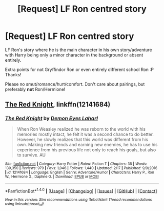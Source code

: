 #+TITLE: [Request] LF Ron centred story

* [Request] LF Ron centred story
:PROPERTIES:
:Author: albeva
:Score: 5
:DateUnix: 1488794595.0
:DateShort: 2017-Mar-06
:FlairText: Request
:END:
LF Ron's story where he is the main character in his own story/adventure with Harry being only a minor character in the background or absent entirely.

Extra points for not Gryffindor Ron or even entirely different school Ron :P Thanks!

Please no smut/romance/hurt/comfort. Don't care about pairings, but preferably *not* Ron/Hermione!


** [[https://www.fanfiction.net/s/12141684/1/][The Red Knight]], linkffn(12141684)
:PROPERTIES:
:Author: InquisitorCOC
:Score: 3
:DateUnix: 1488818850.0
:DateShort: 2017-Mar-06
:END:

*** [[http://www.fanfiction.net/s/12141684/1/][*/The Red Knight/*]] by [[https://www.fanfiction.net/u/335892/Demon-Eyes-Laharl][/Demon Eyes Laharl/]]

#+begin_quote
  When Ron Weasley realized he was reborn to the world with his memories mostly intact, he felt it was a second chance to do better. However, he slowly realizes that this world was different from his own. Making new friends and earning new enemies, he has to use his experience from his previous life not only to reach his goals, but also to survive. AU
#+end_quote

^{/Site/: [[http://www.fanfiction.net/][fanfiction.net]] *|* /Category/: Harry Potter *|* /Rated/: Fiction T *|* /Chapters/: 35 *|* /Words/: 139,350 *|* /Reviews/: 979 *|* /Favs/: 1,046 *|* /Follows/: 1,440 *|* /Updated/: 2/17 *|* /Published/: 9/9/2016 *|* /id/: 12141684 *|* /Language/: English *|* /Genre/: Adventure/Humor *|* /Characters/: Harry P., Ron W., Hermione G., Daphne G. *|* /Download/: [[http://www.ff2ebook.com/old/ffn-bot/index.php?id=12141684&source=ff&filetype=epub][EPUB]] or [[http://www.ff2ebook.com/old/ffn-bot/index.php?id=12141684&source=ff&filetype=mobi][MOBI]]}

--------------

*FanfictionBot*^{1.4.0} *|* [[[https://github.com/tusing/reddit-ffn-bot/wiki/Usage][Usage]]] | [[[https://github.com/tusing/reddit-ffn-bot/wiki/Changelog][Changelog]]] | [[[https://github.com/tusing/reddit-ffn-bot/issues/][Issues]]] | [[[https://github.com/tusing/reddit-ffn-bot/][GitHub]]] | [[[https://www.reddit.com/message/compose?to=tusing][Contact]]]

^{/New in this version: Slim recommendations using/ ffnbot!slim! /Thread recommendations using/ linksub(thread_id)!}
:PROPERTIES:
:Author: FanfictionBot
:Score: 1
:DateUnix: 1488818869.0
:DateShort: 2017-Mar-06
:END:
